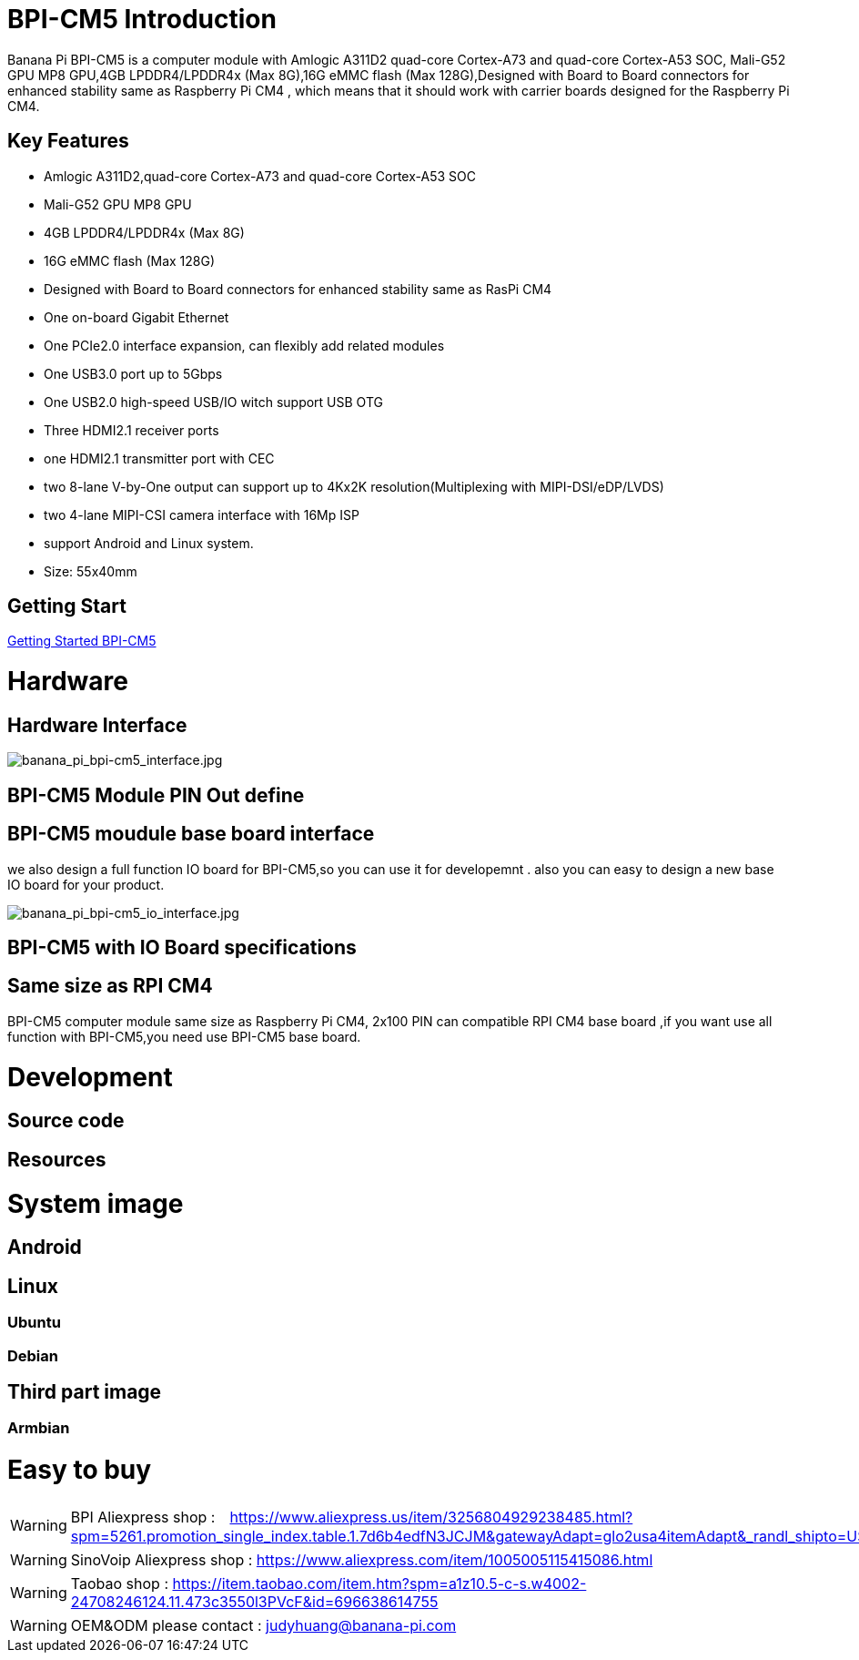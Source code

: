 = BPI-CM5 Introduction

Banana Pi BPI-CM5 is a computer module with Amlogic A311D2 quad-core Cortex-A73 and quad-core Cortex-A53 SOC, Mali-G52 GPU MP8 GPU,4GB LPDDR4/LPDDR4x (Max 8G),16G eMMC flash (Max 128G),Designed with Board to Board connectors for enhanced stability same as Raspberry Pi CM4 , which means that it should work with carrier boards designed for the Raspberry Pi CM4.

== Key Features

* Amlogic A311D2,quad-core Cortex-A73 and quad-core Cortex-A53 SOC
* Mali-G52 GPU MP8 GPU
* 4GB LPDDR4/LPDDR4x (Max 8G)
* 16G eMMC flash (Max 128G)
* Designed with Board to Board connectors for enhanced stability same as RasPi CM4
* One on-board Gigabit Ethernet 
* One PCIe2.0 interface expansion, can flexibly add related modules
* One USB3.0 port up to 5Gbps
* One USB2.0 high-speed USB/IO witch support USB OTG
* Three HDMI2.1 receiver ports
* one HDMI2.1 transmitter port with CEC
* two 8-lane V-by-One output can support up to 4Kx2K resolution(Multiplexing with MIPI-DSI/eDP/LVDS)
* two 4-lane MIPI-CSI camera interface with 16Mp ISP
* support Android and Linux system.
* Size: 55x40mm

== Getting Start

link:/en/BPI-CM5/GettingStarted_BPI-CM5[Getting Started BPI-CM5]

= Hardware
== Hardware Interface

image::/picture/banana_pi_bpi-cm5_interface.jpg[banana_pi_bpi-cm5_interface.jpg]

== BPI-CM5 Module PIN Out define

== BPI-CM5 moudule base board interface

we also design a full function IO board for BPI-CM5,so you can use it for developemnt . also you can easy to design a new base IO board for your product.

image::/picture/banana_pi_bpi-cm5_io_interface.jpg[banana_pi_bpi-cm5_io_interface.jpg]

== BPI-CM5 with IO Board specifications

== Same size as RPI CM4

BPI-CM5 computer module same size as Raspberry Pi CM4, 2x100 PIN can compatible RPI CM4 base board ,if you want use all function with BPI-CM5,you need use BPI-CM5 base board.

= Development
== Source code

== Resources

= System image

== Android

== Linux

=== Ubuntu


=== Debian


== Third part image
=== Armbian 

= Easy to buy

WARNING: BPI Aliexpress shop :　https://www.aliexpress.us/item/3256804929238485.html?spm=5261.promotion_single_index.table.1.7d6b4edfN3JCJM&gatewayAdapt=glo2usa4itemAdapt&_randl_shipto=US

WARNING: SinoVoip Aliexpress shop : https://www.aliexpress.com/item/1005005115415086.html

WARNING: Taobao shop : https://item.taobao.com/item.htm?spm=a1z10.5-c-s.w4002-24708246124.11.473c3550l3PVcF&id=696638614755

WARNING:  OEM&ODM please contact : judyhuang@banana-pi.com
